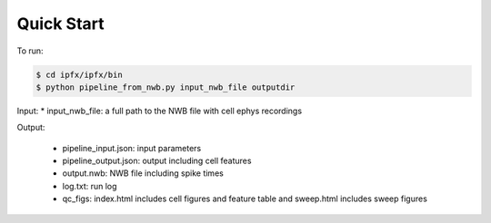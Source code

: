 Quick Start
===========

To run:

.. code-block:: bash

    $ cd ipfx/ipfx/bin
    $ python pipeline_from_nwb.py input_nwb_file outputdir

Input:
* input_nwb_file: a full path to the NWB file with cell ephys recordings

Output:

 * pipeline_input.json: input parameters
 * pipeline_output.json: output including cell features
 * output.nwb: NWB file including spike times
 * log.txt: run log
 * qc_figs: index.html includes cell figures and feature table and sweep.html includes sweep figures
